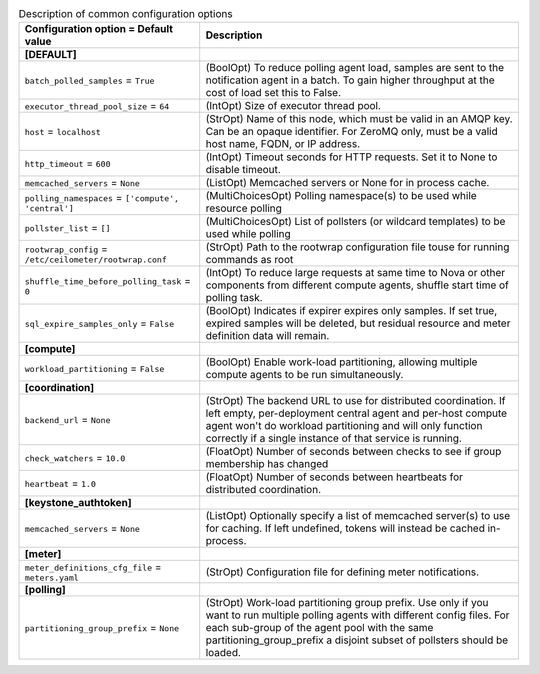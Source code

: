 ..
    Warning: Do not edit this file. It is automatically generated from the
    software project's code and your changes will be overwritten.

    The tool to generate this file lives in openstack-doc-tools repository.

    Please make any changes needed in the code, then run the
    autogenerate-config-doc tool from the openstack-doc-tools repository, or
    ask for help on the documentation mailing list, IRC channel or meeting.

.. list-table:: Description of common configuration options
   :header-rows: 1
   :class: config-ref-table

   * - Configuration option = Default value
     - Description
   * - **[DEFAULT]**
     -
   * - ``batch_polled_samples`` = ``True``
     - (BoolOpt) To reduce polling agent load, samples are sent to the notification agent in a batch. To gain higher throughput at the cost of load set this to False.
   * - ``executor_thread_pool_size`` = ``64``
     - (IntOpt) Size of executor thread pool.
   * - ``host`` = ``localhost``
     - (StrOpt) Name of this node, which must be valid in an AMQP key. Can be an opaque identifier. For ZeroMQ only, must be a valid host name, FQDN, or IP address.
   * - ``http_timeout`` = ``600``
     - (IntOpt) Timeout seconds for HTTP requests. Set it to None to disable timeout.
   * - ``memcached_servers`` = ``None``
     - (ListOpt) Memcached servers or None for in process cache.
   * - ``polling_namespaces`` = ``['compute', 'central']``
     - (MultiChoicesOpt) Polling namespace(s) to be used while resource polling
   * - ``pollster_list`` = ``[]``
     - (MultiChoicesOpt) List of pollsters (or wildcard templates) to be used while polling
   * - ``rootwrap_config`` = ``/etc/ceilometer/rootwrap.conf``
     - (StrOpt) Path to the rootwrap configuration file touse for running commands as root
   * - ``shuffle_time_before_polling_task`` = ``0``
     - (IntOpt) To reduce large requests at same time to Nova or other components from different compute agents, shuffle start time of polling task.
   * - ``sql_expire_samples_only`` = ``False``
     - (BoolOpt) Indicates if expirer expires only samples. If set true, expired samples will be deleted, but residual resource and meter definition data will remain.
   * - **[compute]**
     -
   * - ``workload_partitioning`` = ``False``
     - (BoolOpt) Enable work-load partitioning, allowing multiple compute agents to be run simultaneously.
   * - **[coordination]**
     -
   * - ``backend_url`` = ``None``
     - (StrOpt) The backend URL to use for distributed coordination. If left empty, per-deployment central agent and per-host compute agent won't do workload partitioning and will only function correctly if a single instance of that service is running.
   * - ``check_watchers`` = ``10.0``
     - (FloatOpt) Number of seconds between checks to see if group membership has changed
   * - ``heartbeat`` = ``1.0``
     - (FloatOpt) Number of seconds between heartbeats for distributed coordination.
   * - **[keystone_authtoken]**
     -
   * - ``memcached_servers`` = ``None``
     - (ListOpt) Optionally specify a list of memcached server(s) to use for caching. If left undefined, tokens will instead be cached in-process.
   * - **[meter]**
     -
   * - ``meter_definitions_cfg_file`` = ``meters.yaml``
     - (StrOpt) Configuration file for defining meter notifications.
   * - **[polling]**
     -
   * - ``partitioning_group_prefix`` = ``None``
     - (StrOpt) Work-load partitioning group prefix. Use only if you want to run multiple polling agents with different config files. For each sub-group of the agent pool with the same partitioning_group_prefix a disjoint subset of pollsters should be loaded.
